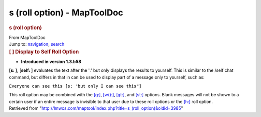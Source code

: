 ============================
s (roll option) - MapToolDoc
============================

.. contents::
   :depth: 3
..

.. container:: noprint
   :name: mw-page-base

.. container:: noprint
   :name: mw-head-base

.. container:: mw-body
   :name: content

   .. container:: mw-indicators

   .. rubric:: s (roll option)
      :name: firstHeading
      :class: firstHeading

   .. container:: mw-body-content
      :name: bodyContent

      .. container::
         :name: siteSub

         From MapToolDoc

      .. container::
         :name: contentSub

      .. container:: mw-jump
         :name: jump-to-nav

         Jump to: `navigation <#mw-head>`__, `search <#p-search>`__

      .. container:: mw-content-ltr
         :name: mw-content-text

         .. rubric:: [ ] Display to Self Roll Option
            :name: display-to-self-roll-option

         .. container::

            • **Introduced in version 1.3.b58**

         **[s: ]**, **[self: ]** evaluates the text after the ':' but
         only displays the results to yourself. This is similar to the
         /self chat command, but differs in that in can be used to
         display part of a message only to yourself, such as:

         ``Everyone can see this [s: "but only I can see this"]``

         This roll option may be combined with the
         `[g:] <g_(roll_option)>`__,
         `[w():] <w_(roll_option)>`__,
         `[gt:] <gt_(roll_option)>`__, and
         `[st:] <st_(roll_option)>`__ options. Blank
         messages will not be shown to a certain user if an entire
         message is invisible to that user due to these roll options or
         the `[h:] <h_(roll_option)>`__ roll option.

      .. container:: printfooter

         Retrieved from
         "http://lmwcs.com/maptool/index.php?title=s_(roll_option)&oldid=3985"


